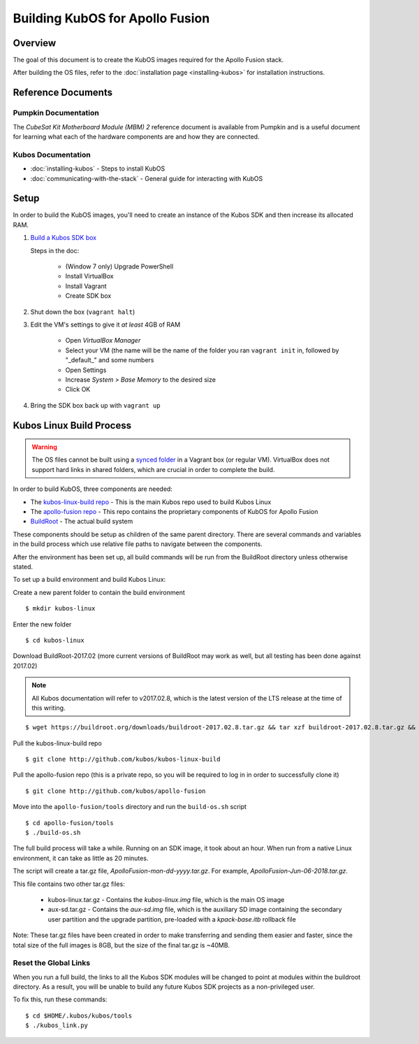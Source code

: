Building KubOS for Apollo Fusion
================================

Overview
--------

The goal of this document is to create the KubOS images required for the Apollo Fusion stack.

After building the OS files, refer to the :doc:`installation page <installing-kubos>` for installation instructions.

Reference Documents
-------------------

Pumpkin Documentation
~~~~~~~~~~~~~~~~~~~~~

The :title:`CubeSat Kit Motherboard Module (MBM) 2` reference document
is available from Pumpkin and is a useful document for learning what 
each of the hardware components are and how they are connected.

Kubos Documentation
~~~~~~~~~~~~~~~~~~~

-  :doc:`installing-kubos` - Steps to install KubOS
-  :doc:`communicating-with-the-stack` - General guide for interacting with KubOS

Setup
-----

In order to build the KubOS images, you'll need to create an instance of the Kubos SDK and then increase its allocated RAM.

1. `Build  a Kubos SDK box <http://docs.kubos.co/latest/installation-docs/sdk-installing.html>`__

   Steps in the doc:

    - (Window 7 only) Upgrade PowerShell
    - Install VirtualBox
    - Install Vagrant
    - Create SDK box
    
2. Shut down the box (``vagrant halt``)
3. Edit the VM's settings to give it *at least* 4GB of RAM
    
    - Open `VirtualBox Manager`
    - Select your VM (the name will be the name of the folder you ran ``vagrant init`` in, followed by "_default_" and some numbers
    - Open Settings
    - Increase `System > Base Memory` to the desired size
    - Click OK
    
4. Bring the SDK box back up with ``vagrant up``

Kubos Linux Build Process
-------------------------

.. warning::

    The OS files cannot be built using a `synced folder <https://www.vagrantup.com/docs/synced-folders/>`__ in a Vagrant box (or regular VM).
    VirtualBox does not support hard links in shared folders, which are crucial in order to complete
    the build.
    
In order to build KubOS, three components are needed:

- The `kubos-linux-build repo <https://github.com/kubos/kubos-linux-build>`__ - This is the main Kubos repo used to build Kubos Linux
- The `apollo-fusion repo <https://github.com/kubos/apollo-fusion>`__ - This repo contains the proprietary components of KubOS for Apollo Fusion
- `BuildRoot <https://buildroot.org/>`__ - The actual build system

These components should be setup as children of the same parent directory. 
There are several commands and variables in the build process which use relative file paths to navigate between the components.

After the environment has been set up, all build commands will be run from the BuildRoot directory unless otherwise stated.

To set up a build environment and build Kubos Linux:

Create a new parent folder to contain the build environment

::

    $ mkdir kubos-linux

Enter the new folder

::

    $ cd kubos-linux

Download BuildRoot-2017.02 (more current versions of BuildRoot may work as well,
but all testing has been done against 2017.02)

.. note:: All Kubos documentation will refer to v2017.02.8, which is the latest version of the LTS release at the time of this writing.

::

    $ wget https://buildroot.org/downloads/buildroot-2017.02.8.tar.gz && tar xzf buildroot-2017.02.8.tar.gz && rm buildroot-2017.02.8.tar.gz

Pull the kubos-linux-build repo

::

    $ git clone http://github.com/kubos/kubos-linux-build
    
Pull the apollo-fusion repo (this is a private repo, so you will be required to log in in order to successfully clone it)

::

    $ git clone http://github.com/kubos/apollo-fusion

Move into the ``apollo-fusion/tools`` directory and run the ``build-os.sh`` script

::

    $ cd apollo-fusion/tools
    $ ./build-os.sh

The full build process will take a while. Running on an SDK image, it took about
an hour. When run from a native Linux environment, it can take as little as 20 minutes.

The script will create a tar.gz file, `ApolloFusion-mon-dd-yyyy.tar.gz`. For example, `ApolloFusion-Jun-06-2018.tar.gz`.

This file contains two other tar.gz files:

    - kubos-linux.tar.gz - Contains the `kubos-linux.img` file, which is the main OS image
    - aux-sd.tar.gz - Contains the `aux-sd.img` file, which is the auxiliary SD image containing the secondary user partition and the upgrade partition, 
      pre-loaded with a `kpack-base.itb` rollback file
      
Note: These tar.gz files have been created in order to make transferring and sending them easier and faster, since the total size of the full images is 8GB,
but the size of the final tar.gz is ~40MB.

Reset the Global Links
~~~~~~~~~~~~~~~~~~~~~~

When you run a full build, the links to all the Kubos SDK modules will be changed to
point at modules within the buildroot directory. As a result, you will be unable
to build any future Kubos SDK projects as a non-privileged user.

To fix this, run these commands:

::

    $ cd $HOME/.kubos/kubos/tools
    $ ./kubos_link.py
    
